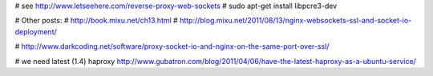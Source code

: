 # see http://www.letseehere.com/reverse-proxy-web-sockets
# sudo apt-get install libpcre3-dev

# Other posts:
# http://book.mixu.net/ch13.html
# http://blog.mixu.net/2011/08/13/nginx-websockets-ssl-and-socket-io-deployment/

# http://www.darkcoding.net/software/proxy-socket-io-and-nginx-on-the-same-port-over-ssl/

# we need latest (1.4) haproxy http://www.gubatron.com/blog/2011/04/06/have-the-latest-haproxy-as-a-ubuntu-service/